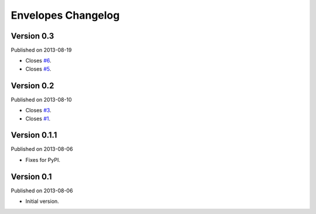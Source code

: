 Envelopes Changelog
===================

Version 0.3
-----------

Published on 2013-08-19

* Closes `#6 <https://github.com/tomekwojcik/envelopes/issues/6>`_.
* Closes `#5 <https://github.com/tomekwojcik/envelopes/issues/5>`_.

Version 0.2
-----------

Published on 2013-08-10

* Closes `#3 <https://github.com/tomekwojcik/envelopes/issues/3>`_.
* Closes `#1 <https://github.com/tomekwojcik/envelopes/issues/1>`_.

Version 0.1.1
-------------

Published on 2013-08-06

* Fixes for PyPI.

Version 0.1
-----------

Published on 2013-08-06

* Initial version.
